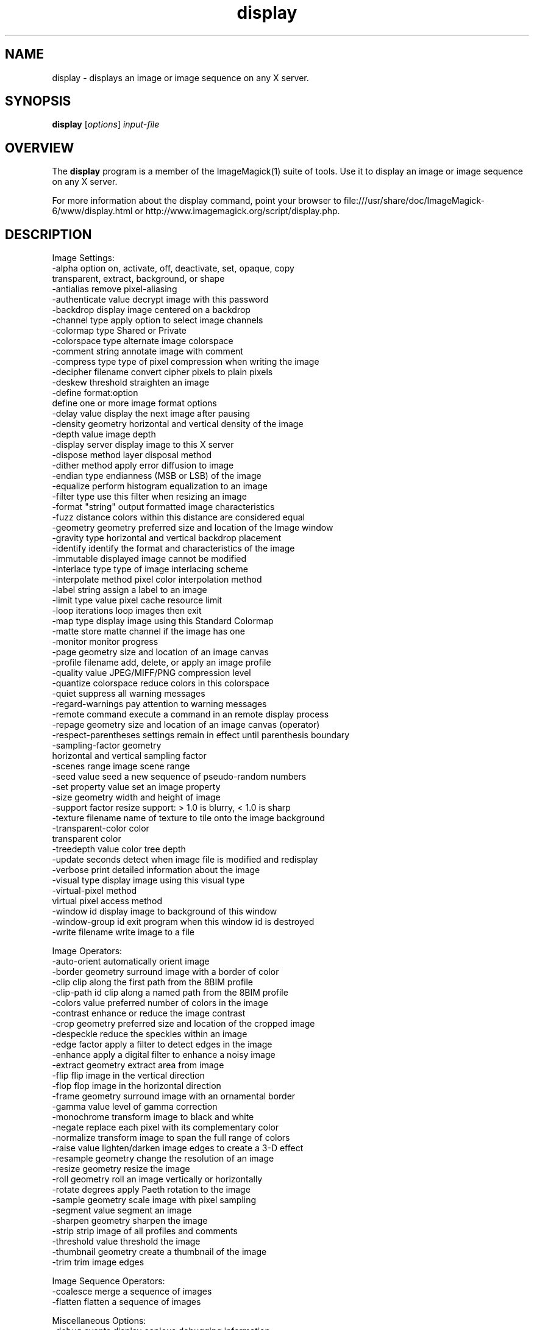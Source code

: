 .TH display 1 "Date: 2009/01/10 01:00:00" "ImageMagick"
.SH NAME
display \- displays an image or image sequence on any X server.
.SH SYNOPSIS
.TP
\fBdisplay\fP [\fIoptions\fP] \fIinput-file\fP
.SH OVERVIEW
The \fBdisplay\fP program is a member of the ImageMagick(1) suite of tools.  Use it to display an image or image sequence on any X server.

For more information about the display command, point your browser to file:///usr/share/doc/ImageMagick-6/www/display.html or http://www.imagemagick.org/script/display.php.
.SH DESCRIPTION
Image Settings:
  \-alpha option        on, activate, off, deactivate, set, opaque, copy
  \                     transparent, extract, background, or shape
  \-antialias           remove pixel-aliasing
  \-authenticate value  decrypt image with this password
  \-backdrop            display image centered on a backdrop
  \-channel type        apply option to select image channels
  \-colormap type       Shared or Private
  \-colorspace type     alternate image colorspace
  \-comment string      annotate image with comment
  \-compress type       type of pixel compression when writing the image
  \-decipher filename   convert cipher pixels to plain pixels
  \-deskew threshold    straighten an image
  \-define format:option
                       define one or more image format options
  \-delay value         display the next image after pausing
  \-density geometry    horizontal and vertical density of the image
  \-depth value         image depth
  \-display server      display image to this X server
  \-dispose method      layer disposal method
  \-dither method       apply error diffusion to image
  \-endian type         endianness (MSB or LSB) of the image
  \-equalize            perform histogram equalization to an image
  \-filter type         use this filter when resizing an image
  \-format "string"     output formatted image characteristics
  \-fuzz distance       colors within this distance are considered equal
  \-geometry geometry   preferred size and location of the Image window
  \-gravity type        horizontal and vertical backdrop placement
  \-identify            identify the format and characteristics of the image
  \-immutable           displayed image cannot be modified
  \-interlace type      type of image interlacing scheme
  \-interpolate method  pixel color interpolation method
  \-label string        assign a label to an image
  \-limit type value    pixel cache resource limit
  \-loop iterations     loop images then exit
  \-map type            display image using this Standard Colormap
  \-matte               store matte channel if the image has one
  \-monitor             monitor progress
  \-page geometry       size and location of an image canvas
  \-profile filename    add, delete, or apply an image profile
  \-quality value       JPEG/MIFF/PNG compression level
  \-quantize colorspace reduce colors in this colorspace
  \-quiet               suppress all warning messages
  \-regard-warnings     pay attention to warning messages
  \-remote command      execute a command in an remote display process
  \-repage geometry     size and location of an image canvas (operator)
  \-respect-parentheses settings remain in effect until parenthesis boundary
  \-sampling-factor geometry
                       horizontal and vertical sampling factor
  \-scenes range        image scene range
  \-seed value          seed a new sequence of pseudo-random numbers
  \-set property value  set an image property
  \-size geometry       width and height of image
  \-support factor      resize support: > 1.0 is blurry, < 1.0 is sharp
  \-texture filename    name of texture to tile onto the image background
  \-transparent-color color
                       transparent color
  \-treedepth value     color tree depth
  \-update seconds      detect when image file is modified and redisplay
  \-verbose             print detailed information about the image
  \-visual type         display image using this visual type
  \-virtual-pixel method
                       virtual pixel access method
  \-window id           display image to background of this window
  \-window-group id     exit program when this window id is destroyed
  \-write filename      write image to a file

Image Operators:
  \-auto-orient         automatically orient image
  \-border geometry     surround image with a border of color
  \-clip                clip along the first path from the 8BIM profile
  \-clip-path id        clip along a named path from the 8BIM profile
  \-colors value        preferred number of colors in the image
  \-contrast            enhance or reduce the image contrast
  \-crop geometry       preferred size and location of the cropped image
  \-despeckle           reduce the speckles within an image
  \-edge factor         apply a filter to detect edges in the image
  \-enhance             apply a digital filter to enhance a noisy image
  \-extract geometry    extract area from image
  \-flip                flip image in the vertical direction
  \-flop                flop image in the horizontal direction
  \-frame geometry      surround image with an ornamental border
  \-gamma value         level of gamma correction
  \-monochrome          transform image to black and white
  \-negate              replace each pixel with its complementary color
  \-normalize           transform image to span the full range of colors
  \-raise value         lighten/darken image edges to create a 3-D effect
  \-resample geometry   change the resolution of an image
  \-resize geometry     resize the image
  \-roll geometry       roll an image vertically or horizontally
  \-rotate degrees      apply Paeth rotation to the image
  \-sample geometry     scale image with pixel sampling
  \-segment value       segment an image
  \-sharpen geometry    sharpen the image
  \-strip               strip image of all profiles and comments
  \-threshold value     threshold the image
  \-thumbnail geometry  create a thumbnail of the image
  \-trim                trim image edges

Image Sequence Operators:
  \-coalesce            merge a sequence of images
  \-flatten             flatten a sequence of images

Miscellaneous Options:
  \-debug events        display copious debugging information
  \-help                print program options
  \-log format          format of debugging information
  \-list type           print a list of supported option arguments
  \-version             print version information

In addition to those listed above, you can specify these standard X resources as command line options:  \-background, \-bordercolor, \-borderwidth, \-font, \-foreground, \-iconGeometry, \-iconic, \-mattecolor, \-name, \-shared-memory, \-usePixmap, or \-title.

By default, the image format of `file' is determined by its magic number.  To specify a particular image format, precede the filename with an image format name and a colon (i.e. ps:image) or specify the image type as the filename suffix (i.e. image.ps).  Specify 'file' as '-' for standard input or output.

Buttons: 
  1    press to map or unmap the Command widget
  2    press and drag to magnify a region of an image
  3    press to load an image from a visual image directory
.SH NOTE
The display program defaults to the X screen resolution.  To display vector formats at their intended size, override the default resolution:

  display -density 72 drawing.svg
.SH SEE ALSO
ImageMagick(1)

.SH COPYRIGHT

\fBCopyright (C) 1999-2013 ImageMagick Studio LLC. Additional copyrights and licenses apply to this software, see file:///usr/share/doc/ImageMagick-6/www/license.html or http://www.imagemagick.org/script/license.php\fP
